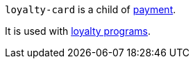 // This include file requires the shortcut {listname} in the link, as this include file is used in different environments.
// The shortcut guarantees that the target of the link remains in the current environment.

``loyalty-card`` is a child of <<{listname}_request_payment, payment>>.

It is used with <<CreditCard_PaymentFeatures_LoyaltyPrograms, loyalty programs>>.

//-